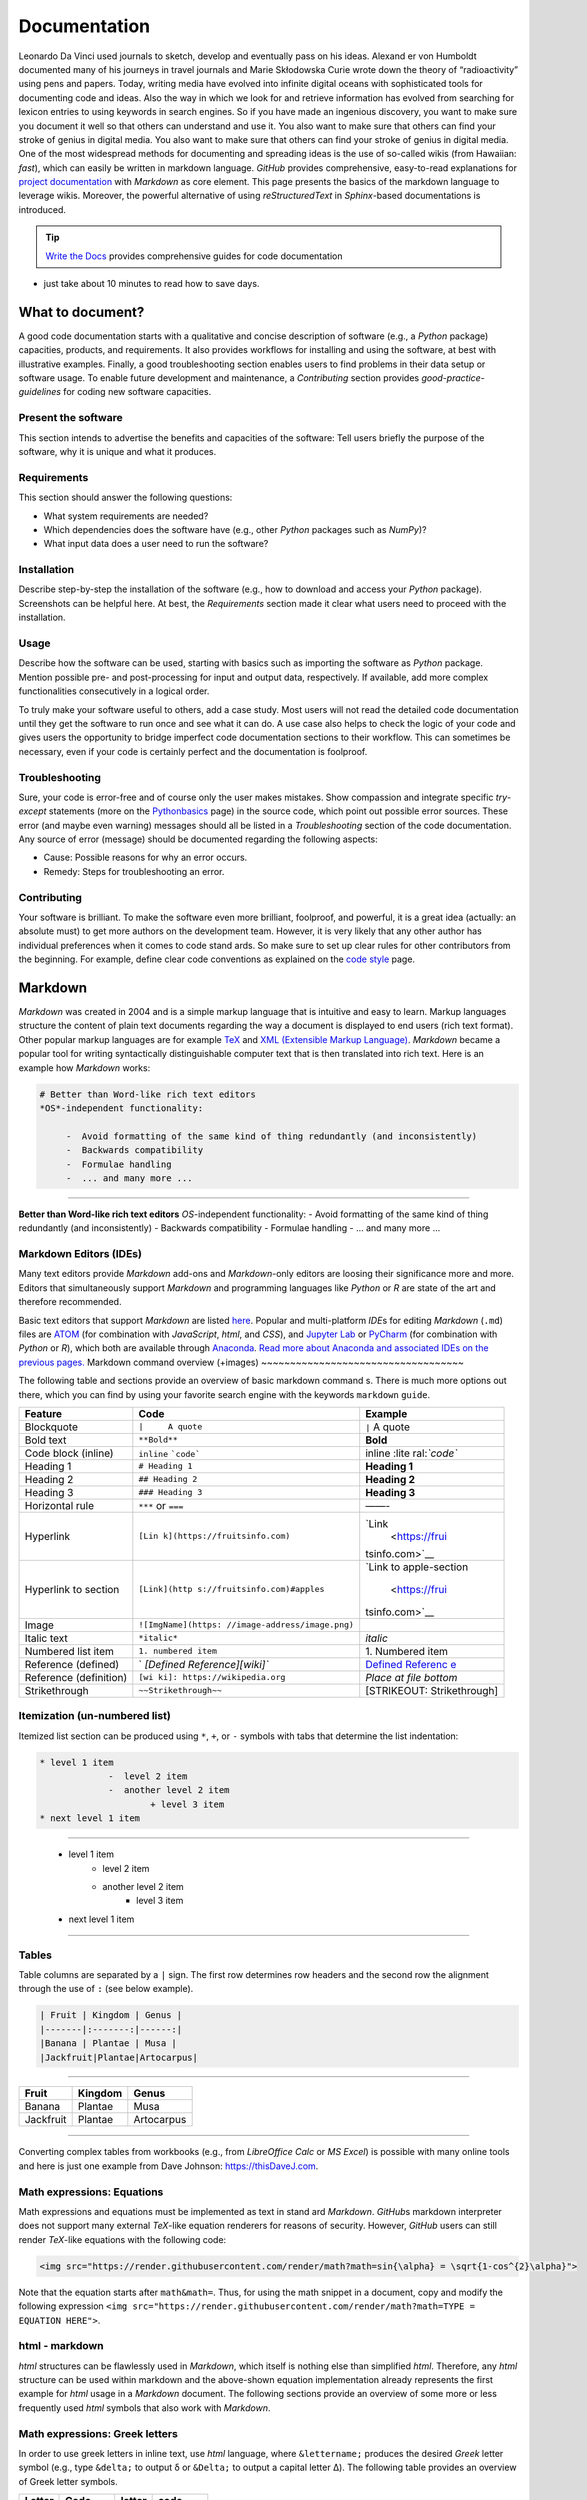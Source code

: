 Documentation
=============

Leonardo Da Vinci used journals to sketch, develop and eventually pass on his ideas. Alexand er von Humboldt documented many of his journeys in travel journals and Marie Skłodowska Curie wrote down the theory of “radioactivity” using pens and papers. Today, writing media have evolved into infinite digital oceans with sophisticated tools for documenting code and ideas. Also the way in which we look for and retrieve information has evolved from searching for lexicon entries to using keywords in search engines. So if you have made an ingenious discovery, you want to make sure you document it well so that others can understand 
and use it. You also want to make sure that others can find your stroke of genius in digital media. You also want to make sure that others can find your stroke of genius in digital media. One of the most widespread methods for documenting and spreading ideas is the use of so-called wikis (from Hawaiian: *fast*), which can easily be written in markdown language. *GitHub* provides comprehensive, easy-to-read explanations for `project documentation <https://guides.github.com/features/wikis/>`__ with *Markdown* as core element. This page presents the basics of the markdown language to leverage wikis. Moreover, the powerful alternative of using *reStructuredText* in *Sphinx*-based documentations is introduced.

.. tip::
   `Write the Docs <https://www.writethedocs.org/guide/writing/beginners-guide-to-docs/>`__ provides comprehensive guides for code documentation
-  just take about 10 minutes to read how to save days.

What to document?
-----------------

A good code documentation starts with a qualitative and concise description of software (e.g., a *Python* package) capacities, products, and requirements. It also provides workflows for installing and using the software, at best with illustrative examples. Finally, a good troubleshooting section enables users to find problems in their data setup or software usage. To enable future development and maintenance, a *Contributing* section provides *good-practice-guidelines* for coding new software capacities.

Present the software
~~~~~~~~~~~~~~~~~~~~

This section intends to advertise the benefits and capacities of the software: Tell users briefly the purpose of the software, why it is unique and what it produces.

Requirements
~~~~~~~~~~~~

This section should answer the following questions:

-  What system requirements are needed?
-  Which dependencies does the software have (e.g., other *Python*    packages such as *NumPy*)?
-  What input data does a user need to run the software?

Installation
~~~~~~~~~~~~

Describe step-by-step the installation of the software (e.g., how to download and access your *Python* package). Screenshots can be helpful here. At best, the *Requirements* section made it clear what users need to proceed with the installation.

Usage
~~~~~

Describe how the software can be used, starting with basics such as importing the software as *Python* package. Mention possible pre- and 
post-processing for input and output data, respectively. If available, add more complex functionalities consecutively in a logical order.

To truly make your software useful to others, add a case study. Most users will not read the detailed code documentation until they get the software to run once and see what it can do. A use case also helps to check the logic of your code and gives users the opportunity to bridge imperfect code documentation sections to their workflow. This can sometimes be necessary, even if your code is certainly perfect and the documentation is foolproof.

Troubleshooting
~~~~~~~~~~~~~~~

Sure, your code is error-free and of course only the user makes mistakes. Show compassion and integrate specific *try*-*except* statements (more on the `Python\ basics <hypy_pyerror.html#try-except>`__ page) in the source code, which point out possible error sources. These error (and maybe even warning) messages should all be listed in a *Troubleshooting* section of the code documentation. Any source of error (message) should be documented regarding the following aspects:

-  Cause: Possible reasons for why an error occurs.
-  Remedy: Steps for troubleshooting an error.

Contributing
~~~~~~~~~~~~

Your software is brilliant. To make the software even more brilliant, foolproof, and powerful, it is a great idea (actually: an absolute must)
to get more authors on the development team. However, it is very likely that any other author has individual preferences when it comes to code stand ards. So make sure to set up clear rules for other contributors from the beginning. For example, define clear code conventions as explained on the `code style <hypy_pystyle.html>`__ page.

Markdown 
--------

*Markdown* was created in 2004 and is a simple markup language that is intuitive and easy to learn. Markup languages structure the content of plain text documents regarding the way a document is displayed to end users (rich text format). Other popular markup languages are for example `TeX <https://en.wikipedia.org/wiki/TeX>`__ and `XML (Extensible Markup Language) <https://en.wikipedia.org/wiki/XML>`__. *Markdown* became a popular tool for writing syntactically distinguishable computer text that is then translated into rich text. Here is an example how *Markdown* works:

.. code:: markdown 

   # Better than Word-like rich text editors 
   *OS*-independent functionality:
  
	-  Avoid formatting of the same kind of thing redundantly (and inconsistently)	  
	-  Backwards compatibility   
	-  Formulae handling 	  
	-  ... and many more ... 

--------------

**Better than Word-like rich text editors** *OS*-independent functionality:
-  Avoid formatting of the same kind of thing redundantly (and inconsistently)
-  Backwards compatibility
-  Formulae handling
-  ... and many more ...



Markdown Editors (IDEs)
~~~~~~~~~~~~~~~~~~~~~~~

Many text editors provide *Markdown* add-ons and *Markdown*-only editors are loosing their significance more and more. Editors that simultaneously support *Markdown* and programming languages like *Python* or *R* are state of the art and therefore recommended.

Basic text editors that support *Markdown* are listed `here <hy_others.html#npp>`__. Popular and multi-platform *IDE*\ s for editing *Markdown* (``.md``) files are `ATOM <https://atom.io/>`__ (for combination with *JavaScript*, *html*, and *CSS*), and `Jupyter Lab <https://jupyter.org>`__ or `PyCharm <https://www.jetbrains.com/pycharm/>`__ (for combination with *Python* or *R*), which both are available through `Anaconda <https://docs.conda.io/>`__. `Read more about Anaconda and 
associated IDE\ s on the previous pages. <hy_ide.html>`__ 
Markdown command overview (+images)
~~~~~~~~~~~~~~~~~~~~~~~~~~~~~~~~~~~

The following table and sections provide an overview of basic markdown command s. There is much more options out there, which you can find by using your favorite search engine with the keywords ``markdown`` ``guide``.

+----------------------+------------------------------+----------------+
| Feature              | Code                         | Example        |
+======================+==============================+================+
| Blockquote           | ``|     A quote``            | ``|`` A quote  |
+----------------------+------------------------------+----------------+
| Bold text            | ``**Bold**``                 | **Bold**       |
+----------------------+------------------------------+----------------+
| Code block (inline)  | ``inline``                   | inline         |
|                      | :literal:`\`code\``          | :lite          |
|                      |                              | ral:`\`code\`` |
+----------------------+------------------------------+----------------+
| Heading 1            | ``# Heading 1``              | **Heading 1**  |
+----------------------+------------------------------+----------------+
| Heading 2            | ``## Heading 2``             | **Heading 2**  |
+----------------------+------------------------------+----------------+
| Heading 3            | ``### Heading 3``            | **Heading 3**  |
+----------------------+------------------------------+----------------+
| Horizontal rule      | ``***`` or ``===``           | ——-            |
+----------------------+------------------------------+----------------+
| Hyperlink            | ``[Lin                       | `Link          |
|                      | k](https://fruitsinfo.com)`` |  <https://frui |
|                      |                              | tsinfo.com>`__ |
+----------------------+------------------------------+----------------+
| Hyperlink to section | ``[Link](http                | `Link to       |
|                      | s://fruitsinfo.com)#apples`` | apple-section  |
|                      |                              |  <https://frui |
|                      |                              | tsinfo.com>`__ |
+----------------------+------------------------------+----------------+
| Image                | ``![ImgName](https:          | |ImgName|      |
|                      | //image-address/image.png)`` |                |
+----------------------+------------------------------+----------------+
| Italic text          | ``*italic*``                 | *italic*       |
+----------------------+------------------------------+----------------+
| Numbered list item   | ``1. numbered item``         | 1. Numbered    |
|                      |                              | item           |
+----------------------+------------------------------+----------------+
| Reference (defined)  | `                            | `Defined       |
|                      | `[Defined Reference][wiki]`` | Referenc       |
|                      |                              | e <https://wik |
|                      |                              | ipedia.org>`__ |
+----------------------+------------------------------+----------------+
| Reference            | ``[wi                        | *Place at file |
| (definition)         | ki]: https://wikipedia.org`` | bottom*        |
+----------------------+------------------------------+----------------+
| Strikethrough        | ``~~Strikethrough~~``        | [STRIKEOUT:    |
|                      |                              | Strikethrough] |
+----------------------+------------------------------+----------------+

Itemization (un-numbered list)
~~~~~~~~~~~~~~~~~~~~~~~~~~~~~~

Itemized list section can be produced using ``*``, ``+``, or ``-`` symbols with tabs that determine the list indentation:

.. code:: markdown 

   * level 1 item 
		-  level 2 item       
		-  another level 2 item
			+ level 3 item
   * next level 1 item 

--------------

   * level 1 item 
		-  level 2 item       
		-  another level 2 item
			+ level 3 item
   * next level 1 item 

--------------

Tables
~~~~~~

Table columns are separated by a ``|`` sign. The first row determines row headers and the second row the alignment through the use of ``:`` (see below example).

.. code:: markdown 

   | Fruit | Kingdom | Genus |
   |-------|:-------:|------:|
   |Banana | Plantae | Musa |
   |Jackfruit|Plantae|Artocarpus|

--------------

========= ======= ==========
Fruit     Kingdom Genus
========= ======= ==========
Banana    Plantae Musa 
Jackfruit Plantae Artocarpus
========= ======= ==========

--------------

Converting complex tables from workbooks (e.g., from *LibreOffice Calc* or *MS Excel*) is possible with many online tools and here is just one example from Dave Johnson:
`https://thisDaveJ.com <https://thisdavej.com/copy-table-in-excel-and -paste-as-a-markdown-table/>`__.

Math expressions: Equations
~~~~~~~~~~~~~~~~~~~~~~~~~~~

Math expressions and equations must be implemented as text in stand ard *Markdown*. *GitHub*\ s markdown interpreter does not support many external *TeX*-like equation renderers for reasons of security. However, *GitHub* users can still render *TeX*-like equations with the following code:

.. code:: html 

   <img src="https://render.githubusercontent.com/render/math?math=sin{\alpha} = \sqrt{1-cos^{2}\alpha}">



Note that the equation starts after ``math&math=``. Thus, for using the math snippet in a document, copy and modify the following expression ``<img src="https://render.githubusercontent.com/render/math?math=TYPE =  EQUATION HERE">``.

html -  markdown
~~~~~~~~~~~~~~~~

*html* structures can be flawlessly used in *Markdown*, which itself is nothing else than simplified *html*. Therefore, any *html* structure can be used within markdown and the above-shown equation implementation already represents the first example for *html* usage in a *Markdown* document. The following sections provide an overview of some more or less frequently used *html* symbols that also work with *Markdown*.

Math expressions: Greek letters
~~~~~~~~~~~~~~~~~~~~~~~~~~~~~~~

In order to use greek letters in inline text, use *html* language, where ``&lettername;`` produces the desired *Greek* letter symbol (e.g., type ``&delta;`` to output δ or ``&Delta;`` to output a capital letter Δ).
The following table provides an overview of Greek letter symbols.

====== ============= ====== =============
Letter Code          letter code 
====== ============= ====== =============
Α      ``&Alpha;``   α      ``&alpha;`` 
Β      ``&Beta;``    β      ``&beta;`` 
Γ      ``&Gamma;``   γ      ``&gamma;`` 
Δ      ``&Delta;``   δ      ``&delta;`` 
Ε      ``&Epsilon;`` ε      ``&epsilon;`` 
Ζ      ``&Zeta;``    ζ      ``&zeta;`` 
Η      ``&Eta;``     η      ``&eta;``
Θ      ``&Theta;``   θ      ``&theta;`` 
Ι      ``&Iota;``    ι      ``&iota;`` 
Κ      ``&Kappa;``   κ      ``&kappa;`` 
Λ      ``&Lambda;``  λ      ``&lambda;`` 
Μ      ``&Mu;``      μ      ``&mu;`` 
Ν      ``&Nu;``      ν      ``&nu;`` 
Ξ      ``&Xi;``      ξ      ``&xi;`` 
Ο      ``&Omicron;`` ο      ``&omicron;`` 
Π      ``&Pi;``      π      ``&pi;`` 
Ρ      ``&Rho;``     ρ      ``&rho;`` 
Σ      ``&Sigma;``   σ      ``&sigma;`` 
Τ      ``&Tau;``     τ      ``&tau;`` 
Υ      ``&Upsilon;`` υ      ``&upsilon;`` 
Φ      ``&Phi;``     φ      ``&phi;`` 
Χ      ``&Chi;``     χ      ``&chi;`` 
Ψ      ``&Psi;``     ψ      ``&psi;`` 
Ω      ``&Omega;``   ω      ``&omega;`` 
====== ============= ====== =============

Math expressions: Arrows and Operators
~~~~~~~~~~~~~~~~~~~~~~~~~~~~~~~~~~~~~~~

Arrows and operators can also be implemented as *html* symbols. The following table provides an overview.

=============== =============== ============== ===============
  Arrows        Operators (1)    Operators (2)    Operators (3)
=============== =============== ============== ===============
←  ``&larr;``   ∀ ``&forall;``   ∗ ``&lowast;``   ∼ ``&sim;`` 
↑  ``&uarr;``   ∂ ``&part;``     √ ``&radic;``    ≅ ``&cong;`` 
→  ``&rarr;``   ∃ ``&exist;``    ∝ ``&prop;``     ≈ ``&asymp;`` 
↓  ``&darr;``   ∅ ``&empty;``    ∞ ``&infin;``    ≠ ``&ne;`` 
↔  ``&harr;``   ∇ ``&nabla;``    ∠ ``&ang;``      ≡ ``&equiv;`` 
↵  ``&crarr;``  ∈ ``&isin;``     ∧ ``&and ;``      ≤ ``&le;`` 
⇐  ``&lArr;``   ∉ ``&notin;``    ∨ ``&or;``       ≥ ``&ge;`` 
⇑  ``&uArr;``   ∋ ``&ni;``       ∩ ``&cap;``      ⊂ ``&sub;`` 
⇒  ``&rArr;``   ∏ ``&prod;``     ∪ ``&cup;``      ⊃ ``&sup;`` 
⇓  ``&dArr;``   ∑ ``&sum;``      ∫ ``&int;``      ⊄ ``&nsub;`` 
⇔  ``&hArr;``   − ``&minus;``    ⋅ ``&sdot;``     ⊥ ``&perp;`` 
=============== =============== ============== ===============

Miscellaneous Symbols
~~~~~~~~~~~~~~~~~~~~~

*Markdown* profits from many more *html* symbols that may be used in equations or other text. The following table provides an overview over such miscellaneous symbols.

== ============ = ============ = =============
\  Symbols (1)     Symbols (2)     Symbols (3)
== ============ = ============ = =============
"  ``&quot;``   – ``&ndash;``  ‾ ``&oline;`` 
&  ``&amp;``    — ``&mdash;``  ⁄ ``&frasl;`` 
<  ``&lt;``     ‘ ``&lsquo;``  ς ``&sigmaf;`` 
>  ``&gt;``     ’ ``&rsquo;``  ℑ ``&image;`` 
Œ  ``&OElig;``  ‚ ``&sbquo;``  ℜ ``&real;`` 
œ  ``&oelig;``  “ ``&ldquo;``  ™ ``&trade;`` 
Š  ``&Scaron;`  ” ``&rdquo;``  ℵ ``&alefsym;`` 
š  ``&scaron;`` „ ``&bdquo;``  ⌈ ``&lceil;`` 
Ÿ  ``&Yuml;``   † ``&dagger;`` ⌉ ``&rceil;`` 
ˆ  ``&circ;``   ‡ ``&Dagger;`` ⌊ ``&lfloor;`` 
˜   ``&tilde;``  ‰ ``&permil;`` ⌋ ``&rfloor;``
   ``&ensp;``   ‹ ``&lsaquo;`` ⟨ ``&lang;`` 
   ``&emsp;``   › ``&rsaquo;`` ⟩ ``&rang;`` 
   ``&thinsp;`` € ``&euro;``   ◊ ``&loz;`` ‌
   ``&zwnj;``   • ``&bull;``   ♠ ``&spades;`` 
   ``&zwj;``    … ``&hellip;`` ♣ ``&clubs;`` ‎
   ``&lrm;``    ′ ``&prime;``  ♥ ``&hearts;`` ‏ 
   ``&rlm;``    ″ ``&Prime;``  ♦ ``&diams;`` 
== ============ = ============ = =============

Wikis 
-----

While every `git <hy_git.html>`__ repository should at least contain a descriptive *README.md*, *wiki*\ s provide much more detail and 
guidance. Wikis are a convenient way to guide users with permanent side bars (such as the menu bar on this web site), help users to understand 
methods and codes, and collaborative coding with precise descriptions of scripts. *GitHub* users find options to activate *wiki*\ s in the *Settings* tab of a repository and the developers continue to improve *wiki* functions (`read more about GitHub\ ’s wikis <https://help.github.com/en/github/building-a-strong-community/about-wikis>`__).

More sophisticated *wiki*\ s are available on the *Jekyll* themes web site (e.g., the `git-wiki theme <https://jekyll-themes.com/git-wiki/>`__). In order to use *Jekyll* themes, make sure to enable `GitHub pages <https://help.github.com/en/github/working-with-github-pages/creating-a-github-pages-site>`__ (in the repository *Settings* tab) for the repository where you want to establish the *wiki* (this wiki-repository is typically another repository in order to describe a code-repository). Then, install the *Ruby development environment* and *Jekyll* (see `instructions on their website <https://jekyllrb.com/docs/>`__) in order to access and build hundreds of themes for code and project documentation. Forked and 
locally adapted themes can then be *push*\ ed to a remote *wiki* repository using `git <hy_git.html>`__.

.. tip::
   There are other git-pages and wiki host providers out there, such as `GitLab <https://gitlab.com/pages>`__ or `plan.io <https://plan.io/knowledge-management/>`__.

.. admonition:: Exercise

   Get practice in markdown with the `markdown & git <ex_git.html>`__ exercise.

*reStructuredText*, *Sphinx* and readthedocs
--------------------------------------------

An alternative to markdown is `reStructuredText <https://www.sphinx-doc.org/en/master/usage/restructuredtext/index.html>`__ that enables embedding *Python* *docstrings* (`read more in the code style conventions <hypy_pystyle.html>`__) of any script or module with `Sphinx <https://www.sphinx-doc.org>`__.

Without any *Python* or programming knowledge, it might be hard to get started with *Sphinx*. So make sure to understand *Python* basics and 
document any code with *docstrings*, at best using `google style <https://sphinxcontrib-napoleon.readthedocs.io/en/latest/example_google.html>`__ formatting. Once you start documenting your first *Python* package, *google-style* *docstrings* will enable the fast generation of high-quality docs. Currently, one of the best options for partially auto-generating code documentations, for any programming language, is `readthedocs <https://readthedocs.org/>`__, which builds on *Sphinx* and 
*reStructuredText*.

.. |ImgName| image:: https://raw.githubusercontent.com/RiverArchitect/Media/master/images/logo_small.ico 